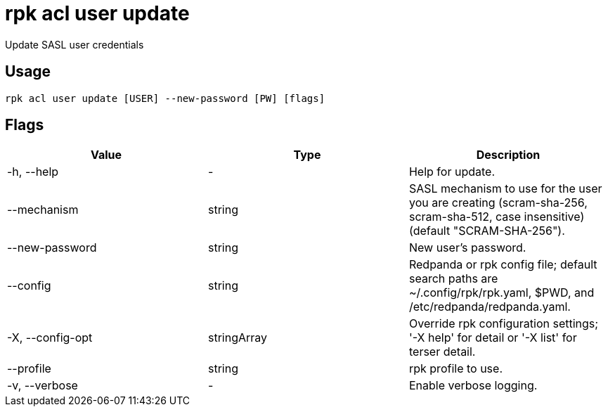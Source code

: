 = rpk acl user update
:rpk_version: v23.2.1

Update SASL user credentials

== Usage

[,bash]
----
rpk acl user update [USER] --new-password [PW] [flags]
----

== Flags

[cols=",,",]
|===
|*Value* |*Type* |*Description*

|-h, --help |- |Help for update.

|--mechanism |string |SASL mechanism to use for the user you are
creating (scram-sha-256, scram-sha-512, case insensitive) (default
"SCRAM-SHA-256").

|--new-password |string |New user's password.

|--config |string |Redpanda or rpk config file; default search paths are
~/.config/rpk/rpk.yaml, $PWD, and /etc/redpanda/redpanda.yaml.

|-X, --config-opt |stringArray |Override rpk configuration settings; '-X
help' for detail or '-X list' for terser detail.

|--profile |string |rpk profile to use.

|-v, --verbose |- |Enable verbose logging.
|===

